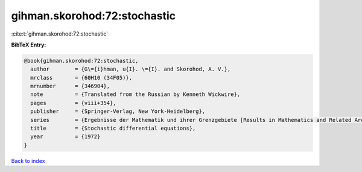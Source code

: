 gihman.skorohod:72:stochastic
=============================

:cite:t:`gihman.skorohod:72:stochastic`

**BibTeX Entry:**

.. code-block:: bibtex

   @book{gihman.skorohod:72:stochastic,
     author        = {G\={i}hman, u{I}. \={I}. and Skorohod, A. V.},
     mrclass       = {60H10 (34F05)},
     mrnumber      = {346904},
     note          = {Translated from the Russian by Kenneth Wickwire},
     pages         = {viii+354},
     publisher     = {Springer-Verlag, New York-Heidelberg},
     series        = {Ergebnisse der Mathematik und ihrer Grenzgebiete [Results in Mathematics and Related Areas], Band 72},
     title         = {Stochastic differential equations},
     year          = {1972}
   }

`Back to index <../By-Cite-Keys.html>`__
